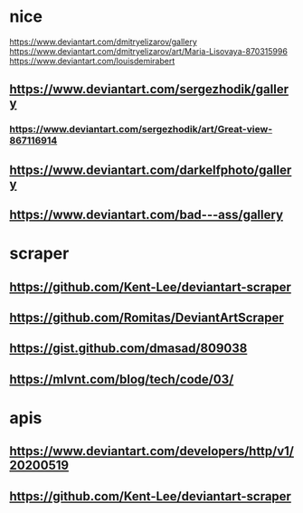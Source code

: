 * nice
  https://www.deviantart.com/dmitryelizarov/gallery
  https://www.deviantart.com/dmitryelizarov/art/Maria-Lisovaya-870315996
  https://www.deviantart.com/louisdemirabert
** https://www.deviantart.com/sergezhodik/gallery
*** https://www.deviantart.com/sergezhodik/art/Great-view-867116914
** https://www.deviantart.com/darkelfphoto/gallery
** https://www.deviantart.com/bad---ass/gallery
* scraper
** https://github.com/Kent-Lee/deviantart-scraper
** https://github.com/Romitas/DeviantArtScraper
** https://gist.github.com/dmasad/809038
** https://mlvnt.com/blog/tech/code/03/
* apis
** https://www.deviantart.com/developers/http/v1/20200519
** https://github.com/Kent-Lee/deviantart-scraper
